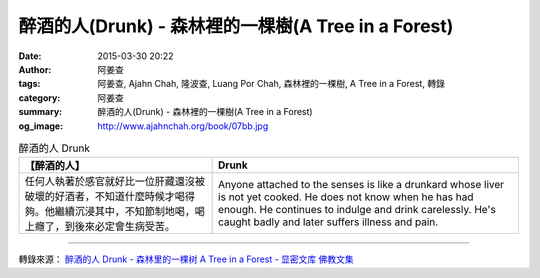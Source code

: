 醉酒的人(Drunk) - 森林裡的一棵樹(A Tree in a Forest)
####################################################

:date: 2015-03-30 20:22
:author: 阿姜查
:tags: 阿姜查, Ajahn Chah, 隆波查, Luang Por Chah, 森林裡的一棵樹, A Tree in a Forest, 轉錄
:category: 阿姜查
:summary: 醉酒的人(Drunk) - 森林裡的一棵樹(A Tree in a Forest)
:og_image: http://www.ajahnchah.org/book/07bb.jpg


.. list-table:: 醉酒的人 Drunk
   :header-rows: 1

   * - 【醉酒的人】

     - Drunk

   * - 任何人執著於感官就好比一位肝藏還沒被破壞的好酒者，不知道什麼時候才喝得夠。他繼續沉浸其中，不知節制地喝，喝上癮了，到後來必定會生病受苦。

     - Anyone attached to the senses is like a drunkard whose liver is not yet cooked. He does not know when he has had enough. He continues to indulge and drink carelessly. He's caught badly and later suffers illness and pain.

----

轉錄來源： `醉酒的人 Drunk - 森林里的一棵树 A Tree in a Forest - 显密文库 佛教文集 <http://read.goodweb.cn/news/news_view.asp?newsid=104811>`_
